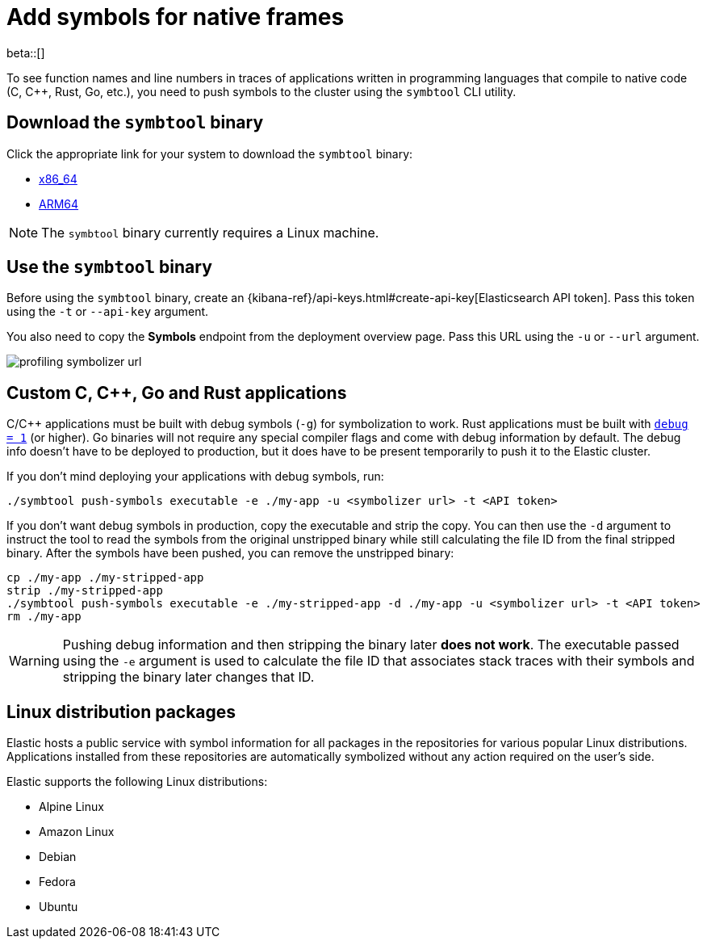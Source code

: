 [[profiling-add-symbols]]
= Add symbols for native frames

beta::[]

To see function names and line numbers in traces of applications written in programming languages that 
compile to native code (C, C++, Rust, Go, etc.), you need to push symbols to the cluster using the `symbtool` CLI utility.


[discrete]
[[profiling-download-symbtool]]
== Download the `symbtool` binary

Click the appropriate link for your system to download the `symbtool` binary:

 * https://ela.st/symbtool-linux-amd64[x86_64] 
 * https://ela.st/symbtool-linux-arm64[ARM64]


NOTE: The `symbtool` binary currently requires a Linux machine.

[discrete]
[[profiling-use-symbtool]]
== Use the `symbtool` binary


Before using the `symbtool` binary, create an {kibana-ref}/api-keys.html#create-api-key[Elasticsearch API token]. 
Pass this token using the `-t` or `--api-key` argument.


You also need to copy the *Symbols* endpoint from the deployment overview page. Pass this URL using the `-u` or `--url` argument.


[role="screenshot"]
image::images/profiling-symbolizer-url.png[]

[discrete]
[[profiling-symbols-c]]
== Custom C, C++, Go and Rust applications
C/C++ applications must be built with debug symbols (`-g`) for symbolization to work. Rust applications
must be built with https://doc.rust-lang.org/cargo/reference/profiles.html#debug[`debug = 1`] (or higher). 
Go binaries will not require any special compiler flags and come with debug information by default. The debug 
info doesn't have to be deployed to production, but it does have to be present temporarily to push it to the 
Elastic cluster.

If you don't mind deploying your applications with debug symbols, run:

[source,bash]
----
./symbtool push-symbols executable -e ./my-app -u <symbolizer url> -t <API token>
----

If you don't want debug symbols in production, copy the executable and strip the copy.
You can then use the `-d` argument to instruct the tool to read the symbols from the original
unstripped binary while still calculating the file ID from the final stripped binary. After
the symbols have been pushed, you can remove the unstripped binary:

[source,bash]
----
cp ./my-app ./my-stripped-app
strip ./my-stripped-app
./symbtool push-symbols executable -e ./my-stripped-app -d ./my-app -u <symbolizer url> -t <API token>
rm ./my-app
----

WARNING: Pushing debug information and then stripping the binary later **does not work**.
The executable passed using the `-e` argument is used to calculate the file ID that associates stack 
traces with their symbols and stripping the binary later changes that ID.

[discrete]
[[profiling-symbols-linux]]
== Linux distribution packages

Elastic hosts a public service with symbol information for all packages in the repositories
for various popular Linux distributions. Applications installed from these repositories are automatically symbolized without any action required on the user's side.


Elastic supports the following Linux distributions:


- Alpine Linux
- Amazon Linux
- Debian
- Fedora
- Ubuntu
